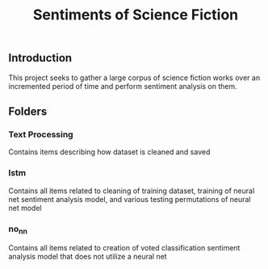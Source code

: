 #+title: Sentiments of Science Fiction
** Introduction
This project seeks to gather a large corpus of science fiction works over an incremented period of time and perform sentiment analysis on them.
** Folders
*** Text Processing
Contains items describing how dataset is cleaned and saved
*** lstm
Contains all items related to cleaning of training dataset, training of neural net sentiment analysis model, and various testing permutations of neural net model
*** no_nn
Contains all items related to creation of voted classification sentiment analysis model that does not utilize a neural net
